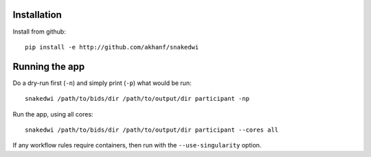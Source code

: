 Installation
============


Install from github::

    pip install -e http://github.com/akhanf/snakedwi


Running the app
===============

Do a dry-run first (``-n``) and simply print (``-p``) what would be run::

    snakedwi /path/to/bids/dir /path/to/output/dir participant -np

Run the app, using all cores::

    snakedwi /path/to/bids/dir /path/to/output/dir participant --cores all

If any workflow rules require containers, then run with the ``--use-singularity`` option.




